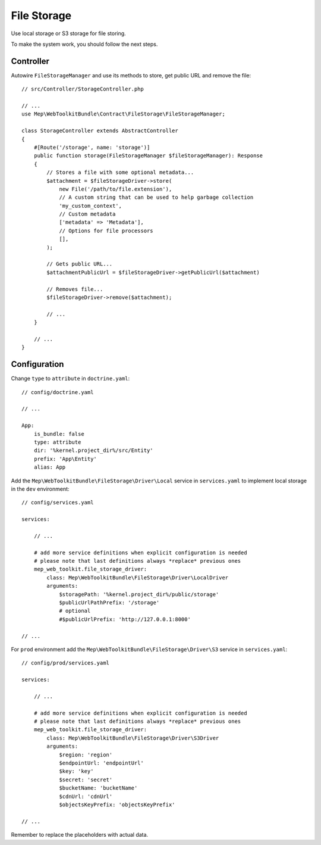 File Storage
============

Use local storage or S3 storage for file storing.

To make the system work, you should follow the next steps.

Controller
----------

Autowire ``FileStorageManager`` and use its methods to store, get public URL and remove the file::

    // src/Controller/StorageController.php

    // ...
    use Mep\WebToolkitBundle\Contract\FileStorage\FileStorageManager;

    class StorageController extends AbstractController
    {
        #[Route('/storage', name: 'storage')]
        public function storage(FileStorageManager $fileStorageManager): Response
        {
            // Stores a file with some optional metadata...
            $attachment = $fileStorageDriver->store(
                new File('/path/to/file.extension'),
                // A custom string that can be used to help garbage collection
                'my_custom_context',
                // Custom metadata
                ['metadata' => 'Metadata'],
                // Options for file processors
                [],
            );

            // Gets public URL...
            $attachmentPublicUrl = $fileStorageDriver->getPublicUrl($attachment)

            // Removes file...
            $fileStorageDriver->remove($attachment);

            // ...
        }

        // ...
    }

Configuration
-------------

Change ``type`` to ``attribute`` in ``doctrine.yaml``::

    // config/doctrine.yaml

    // ...

    App:
        is_bundle: false
        type: attribute
        dir: '%kernel.project_dir%/src/Entity'
        prefix: 'App\Entity'
        alias: App

Add the ``Mep\WebToolkitBundle\FileStorage\Driver\Local`` service in ``services.yaml`` to implement local storage in the ``dev`` environment::

    // config/services.yaml

    services:

        // ...

        # add more service definitions when explicit configuration is needed
        # please note that last definitions always *replace* previous ones
        mep_web_toolkit.file_storage_driver:
            class: Mep\WebToolkitBundle\FileStorage\Driver\LocalDriver
            arguments:
                $storagePath: '%kernel.project_dir%/public/storage'
                $publicUrlPathPrefix: '/storage'
                # optional
                #$publicUrlPrefix: 'http://127.0.0.1:8000'

    // ...

For ``prod`` environment add the ``Mep\WebToolkitBundle\FileStorage\Driver\S3`` service in ``services.yaml``::

    // config/prod/services.yaml

    services:

        // ...

        # add more service definitions when explicit configuration is needed
        # please note that last definitions always *replace* previous ones
        mep_web_toolkit.file_storage_driver:
            class: Mep\WebToolkitBundle\FileStorage\Driver\S3Driver
            arguments:
                $region: 'region'
                $endpointUrl: 'endpointUrl'
                $key: 'key'
                $secret: 'secret'
                $bucketName: 'bucketName'
                $cdnUrl: 'cdnUrl'
                $objectsKeyPrefix: 'objectsKeyPrefix'

    // ...

Remember to replace the placeholders with actual data.